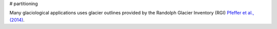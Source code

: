 # partitioning

Many  glaciological applications uses glacier outlines provided by the Randolph Glacier
Inventory (RGI) `Pfeffer et al., (2014)`_.


.. _Pfeffer et al., (2014): http://www.ingentaconnect.com/content/igsoc/jog/2014/00000060/00000221/art00012
